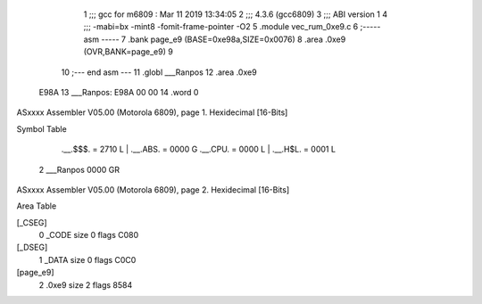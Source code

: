                               1 ;;; gcc for m6809 : Mar 11 2019 13:34:05
                              2 ;;; 4.3.6 (gcc6809)
                              3 ;;; ABI version 1
                              4 ;;; -mabi=bx -mint8 -fomit-frame-pointer -O2
                              5 	.module	vec_rum_0xe9.c
                              6 ;----- asm -----
                              7 	.bank page_e9 (BASE=0xe98a,SIZE=0x0076)
                              8 	.area .0xe9 (OVR,BANK=page_e9)
                              9 	
                             10 ;--- end asm ---
                             11 	.globl	___Ranpos
                             12 	.area	.0xe9
   E98A                      13 ___Ranpos:
   E98A 00 00                14 	.word	0
ASxxxx Assembler V05.00  (Motorola 6809), page 1.
Hexidecimal [16-Bits]

Symbol Table

    .__.$$$.       =   2710 L   |     .__.ABS.       =   0000 G
    .__.CPU.       =   0000 L   |     .__.H$L.       =   0001 L
  2 ___Ranpos          0000 GR

ASxxxx Assembler V05.00  (Motorola 6809), page 2.
Hexidecimal [16-Bits]

Area Table

[_CSEG]
   0 _CODE            size    0   flags C080
[_DSEG]
   1 _DATA            size    0   flags C0C0
[page_e9]
   2 .0xe9            size    2   flags 8584


